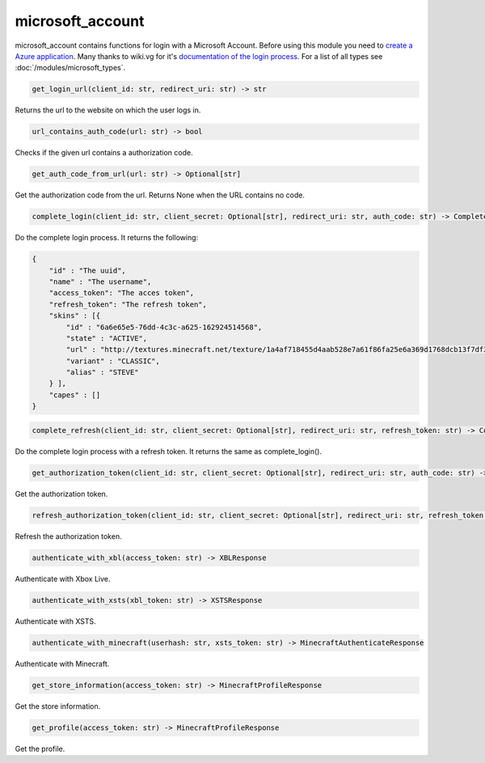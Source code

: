 microsoft_account
==========================
microsoft_account contains functions for login with a Microsoft Account. Before using this module you need to `create a Azure application <https://docs.microsoft.com/en-us/azure/active-directory/develop/quickstart-register-app>`_.
Many thanks to wiki.vg for it's `documentation of the login process <https://wiki.vg/Microsoft_Authentication_Scheme>`_.
For a list of all types see :doc:`/modules/microsoft_types`.

.. code:: python

    get_login_url(client_id: str, redirect_uri: str) -> str

Returns the url to the website on which the user logs in.

.. code:: python

    url_contains_auth_code(url: str) -> bool

Checks if the given url contains a authorization code.

.. code:: python

    get_auth_code_from_url(url: str) -> Optional[str]

Get the authorization code from the url. Returns None when the URL contains no code.

.. code:: python

    complete_login(client_id: str, client_secret: Optional[str], redirect_uri: str, auth_code: str) -> CompleteLoginResponse

Do the complete login process. It returns the following:

.. code:: json

    {
        "id" : "The uuid",
        "name" : "The username",
        "access_token": "The acces token",
        "refresh_token": "The refresh token",
        "skins" : [{
            "id" : "6a6e65e5-76dd-4c3c-a625-162924514568",
            "state" : "ACTIVE",
            "url" : "http://textures.minecraft.net/texture/1a4af718455d4aab528e7a61f86fa25e6a369d1768dcb13f7df319a713eb810b",
            "variant" : "CLASSIC",
            "alias" : "STEVE"
        } ],
        "capes" : []
    }

.. code:: python

    complete_refresh(client_id: str, client_secret: Optional[str], redirect_uri: str, refresh_token: str) -> CompleteLoginResponse

Do the complete login process with a refresh token. It returns the same as complete_login().

.. code:: python

    get_authorization_token(client_id: str, client_secret: Optional[str], redirect_uri: str, auth_code: str) -> AuthorizationTokenResponse

Get the authorization token.

.. code:: python

    refresh_authorization_token(client_id: str, client_secret: Optional[str], redirect_uri: str, refresh_token: str,) -> AuthorizationTokenResponse

Refresh the authorization token.

.. code:: python

    authenticate_with_xbl(access_token: str) -> XBLResponse

Authenticate with Xbox Live.

.. code:: python

    authenticate_with_xsts(xbl_token: str) -> XSTSResponse

Authenticate with XSTS.

.. code:: python

    authenticate_with_minecraft(userhash: str, xsts_token: str) -> MinecraftAuthenticateResponse

Authenticate with Minecraft.

.. code:: python

    get_store_information(access_token: str) -> MinecraftProfileResponse

Get the store information.

.. code:: python

    get_profile(access_token: str) -> MinecraftProfileResponse

Get the profile.
